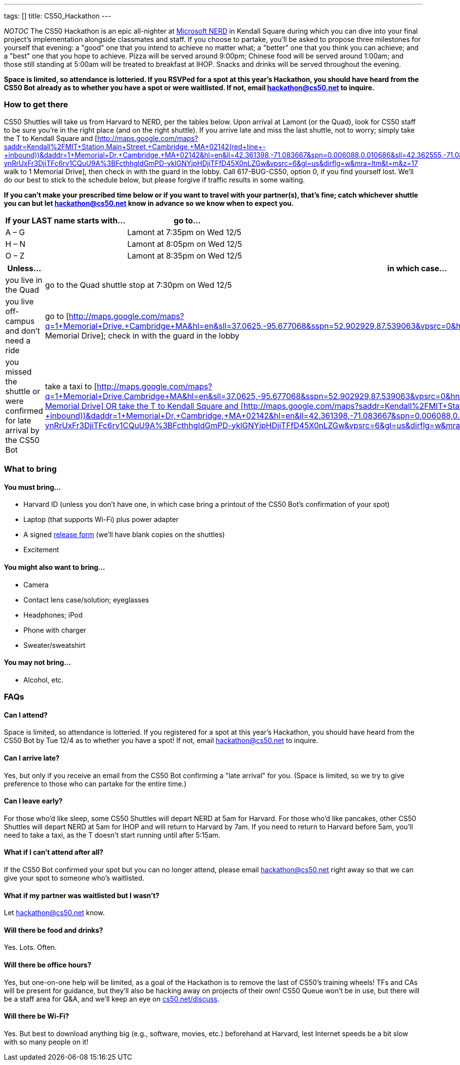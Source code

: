 ---
tags: []
title: CS50_Hackathon
---

__NOTOC__ The CS50 Hackathon is an epic all-nighter at
http://microsoftcambridge.com/[Microsoft NERD] in Kendall Square during
which you can dive into your final project's implementation alongside
classmates and staff. If you choose to partake, you’ll be asked to
propose three milestones for yourself that evening: a "good" one that
you intend to achieve no matter what; a "better" one that you think you
can achieve; and a "best" one that you hope to achieve. Pizza will be
served around 9:00pm; Chinese food will be served around 1:00am; and
those still standing at 5:00am will be treated to breakfast at IHOP.
Snacks and drinks will be served throughout the evening.

*Space is limited, so attendance is lotteried. If you RSVPed for a spot
at this year's Hackathon, you should have heard from the CS50 Bot
already as to whether you have a spot or were waitlisted. If not, email
hackathon@cs50.net to inquire.*


How to get there
~~~~~~~~~~~~~~~~

CS50 Shuttles will take us from Harvard to NERD, per the tables below.
Upon arrival at Lamont (or the Quad), look for CS50 staff to be sure
you're in the right place (and on the right shuttle). If you arrive late
and miss the last shuttle, not to worry; simply take the T to Kendall
Square and
[http://maps.google.com/maps?saddr=Kendall%2FMIT+Station,+Main+Street,+Cambridge,+MA+02142+(red+line+-+inbound))&daddr=1+Memorial+Dr,+Cambridge,+MA+02142&hl=en&ll=42.361398,-71.083667&spn=0.006088,0.010686&sll=42.362555,-71.084075&sspn=0.006088,0.010686&geocode=FXtmhgIdoE_D-ynRrUxFr3DjiTFc6rv1CQuU9A%3BFcthhgIdGmPD-yklGNYjpHDjiTFfD45X0nLZGw&vpsrc=6&gl=us&dirflg=w&mra=ltm&t=m&z=17
walk to 1 Memorial Drive], then check in with the guard in the lobby.
Call 617-BUG-CS50, option 0, if you find yourself lost. We'll do our
best to stick to the schedule below, but please forgive if traffic
results in some waiting.

*If you can't make your prescribed time below or if you want to travel
with your partner(s), that's fine; catch whichever shuttle you can but
let hackathon@cs50.net know in advance so we know when to expect you.*

[cols=",",options="header",]
|==========================================
|If your LAST name starts with... |go to...
|A – G |Lamont at 7:35pm on Wed 12/5
|H – N |Lamont at 8:05pm on Wed 12/5
|O – Z |Lamont at 8:35pm on Wed 12/5
|==========================================

[cols=",",options="header",]
|=======================================================================
|Unless... |in which case...
|you live in the Quad |go to the Quad shuttle stop at 7:30pm on Wed 12/5

|you live off-campus and don't need a ride |go to
[http://maps.google.com/maps?q=1+Memorial+Drive,+Cambridge+MA&hl=en&sll=37.0625,-95.677068&sspn=52.902929,87.539063&vpsrc=0&hnear=1+Memorial+Dr,+Cambridge,+Middlesex,+Massachusetts+02142&t=m&z=16
1 Memorial Drive]; check in with the guard in the lobby

|you missed the shuttle or were confirmed for late arrival by the CS50
Bot |take a taxi to
[http://maps.google.com/maps?q=1+Memorial+Drive,+Cambridge+MA&hl=en&sll=37.0625,-95.677068&sspn=52.902929,87.539063&vpsrc=0&hnear=1+Memorial+Dr,+Cambridge,+Middlesex,+Massachusetts+02142&t=m&z=16
1 Memorial Drive] OR take the T to Kendall Square and
[http://maps.google.com/maps?saddr=Kendall%2FMIT+Station,+Main+Street,+Cambridge,+MA+02142+(red+line+-+inbound))&daddr=1+Memorial+Dr,+Cambridge,+MA+02142&hl=en&ll=42.361398,-71.083667&spn=0.006088,0.010686&sll=42.362555,-71.084075&sspn=0.006088,0.010686&geocode=FXtmhgIdoE_D-ynRrUxFr3DjiTFc6rv1CQuU9A%3BFcthhgIdGmPD-yklGNYjpHDjiTFfD45X0nLZGw&vpsrc=6&gl=us&dirflg=w&mra=ltm&t=m&z=17
walk to 1 Memorial Drive]; check in with the guard in the lobby
|=======================================================================


What to bring
~~~~~~~~~~~~~


You must bring...
^^^^^^^^^^^^^^^^^

* Harvard ID (unless you don't have one, in which case bring a printout
of the CS50 Bot's confirmation of your spot)
* Laptop (that supports Wi-­Fi) plus power adapter
* A signed http://cdn.cs50.net/2012/fall/events/release.pdf[release
form] (we'll have blank copies on the shuttles)
* Excitement


You might also want to bring...
^^^^^^^^^^^^^^^^^^^^^^^^^^^^^^^

* Camera
* Contact lens case/solution; eyeglasses
* Headphones; iPod
* Phone with charger
* Sweater/sweatshirt


You may not bring...
^^^^^^^^^^^^^^^^^^^^

* Alcohol, etc.


FAQs
~~~~


Can I attend?
^^^^^^^^^^^^^

Space is limited, so attendance is lotteried. If you registered for a
spot at this year's Hackathon, you should have heard from the CS50 Bot
by Tue 12/4 as to whether you have a spot! If not, email
hackathon@cs50.net to inquire.


Can I arrive late?
^^^^^^^^^^^^^^^^^^

Yes, but only if you receive an email from the CS50 Bot confirming a
"late arrival" for you. (Space is limited, so we try to give preference
to those who can partake for the entire time.)


Can I leave early?
^^^^^^^^^^^^^^^^^^

For those who'd like sleep, some CS50 Shuttles will depart NERD at 5am
for Harvard. For those who'd like pancakes, other CS50 Shuttles will
depart NERD at 5am for IHOP and will return to Harvard by 7am. If you
need to return to Harvard before 5am, you'll need to take a taxi, as the
T doesn't start running until after 5:15am.


What if I can't attend after all?
^^^^^^^^^^^^^^^^^^^^^^^^^^^^^^^^^

If the CS50 Bot confirmed your spot but you can no longer attend, please
email hackathon@cs50.net right away so that we can give your spot to
someone who's waitlisted.


What if my partner was waitlisted but I wasn't?
^^^^^^^^^^^^^^^^^^^^^^^^^^^^^^^^^^^^^^^^^^^^^^^

Let hackathon@cs50.net know.


Will there be food and drinks?
^^^^^^^^^^^^^^^^^^^^^^^^^^^^^^

Yes. Lots. Often.


Will there be office hours?
^^^^^^^^^^^^^^^^^^^^^^^^^^^

Yes, but one-on-one help will be limited, as a goal of the Hackathon is
to remove the last of CS50's training wheels! TFs and CAs will be
present for guidance, but they'll also be hacking away on projects of
their own! CS50 Queue won't be in use, but there will be a staff area
for Q&A, and we'll keep an eye on
http://cs50.net/discuss[cs50.net/discuss].


Will there be Wi-Fi?
^^^^^^^^^^^^^^^^^^^^

Yes. But best to download anything big (e.g., software, movies, etc.)
beforehand at Harvard, lest Internet speeds be a bit slow with so many
people on it!
